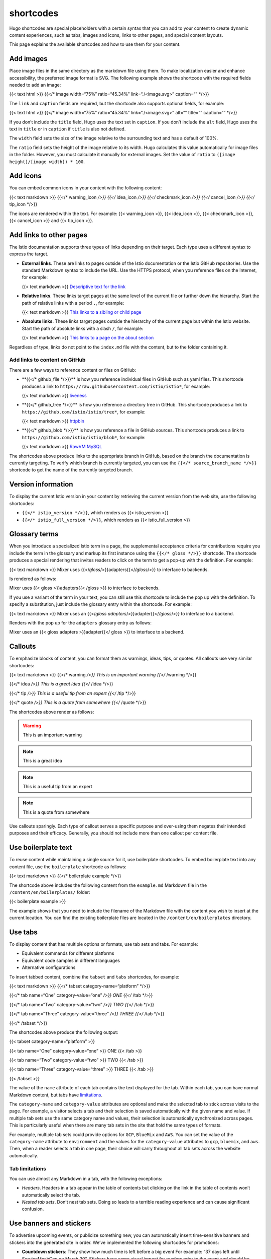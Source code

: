 shortcodes
====================================

Hugo shortcodes are special placeholders with a certain syntax that you
can add to your content to create dynamic content experiences, such as
tabs, images and icons, links to other pages, and special content
layouts.

This page explains the available shortcodes and how to use them for your
content.

Add images
----------

Place image files in the same directory as the markdown file using them.
To make localization easier and enhance accessibility, the preferred
image format is SVG. The following example shows the shortcode with the
required fields needed to add an image:

{{< text html >}} {{</\* image width=“75%” ratio=“45.34%”
link=“./<image.svg>” caption=“” \*/>}}

The ``link`` and ``caption`` fields are required, but the shortcode also
supports optional fields, for example:

{{< text html >}} {{</\* image width=“75%” ratio=“45.34%”
link=“./<image.svg>” alt=“” title=“” caption=“” \*/>}}

If you don’t include the ``title`` field, Hugo uses the text set in
``caption``. If you don’t include the ``alt`` field, Hugo uses the text
in ``title`` or in ``caption`` if ``title`` is also not defined.

The ``width`` field sets the size of the image relative to the
surrounding text and has a default of 100%.

The ``ratio`` field sets the height of the image relative to its width.
Hugo calculates this value automatically for image files in the folder.
However, you must calculate it manually for external images. Set the
value of ``ratio`` to ``([image height]/[image width]) * 100``.

Add icons
---------

You can embed common icons in your content with the following content:

{{< text markdown >}} {{</\* warning_icon */>}} {{</* idea_icon */>}}
{{</* checkmark_icon */>}} {{</* cancel_icon */>}} {{</* tip_icon \*/>}}


The icons are rendered within the text. For example: {{< warning_icon
>}}, {{< idea_icon >}}, {{< checkmark_icon >}}, {{< cancel_icon >}} and
{{< tip_icon >}}.

Add links to other pages
------------------------

The Istio documentation supports three types of links depending on their
target. Each type uses a different syntax to express the target.

-  **External links**. These are links to pages outside of the Istio
   documentation or the Istio GitHub repositories. Use the standard
   Markdown syntax to include the URL. Use the HTTPS protocol, when you
   reference files on the Internet, for example:

   {{< text markdown >}} `Descriptive text for the
   link <https://mysite/myfile.html>`_

-  **Relative links**. These links target pages at the same level of the
   current file or further down the hierarchy. Start the path of
   relative links with a period ``.``, for example:

   {{< text markdown >}} `This links to a sibling or child
   page <./sub-dir/child-page.html>`_

-  **Absolute links**. These links target pages outside the hierarchy of
   the current page but within the Istio website. Start the path of
   absolute links with a slash ``/``, for example:

   {{< text markdown >}} `This links to a page on the about
   section </about/page/>`_

Regardless of type, links do not point to the ``index.md`` file with the
content, but to the folder containing it.

Add links to content on GitHub
~~~~~~~~~~~~~~~~~~~~~~~~~~~~~~

There are a few ways to reference content or files on GitHub:

-  \**{{</\* github_file \*/>}}*\* is how you reference individual files
   in GitHub such as yaml files. This shortcode produces a link to
   ``https://raw.githubusercontent.com/istio/istio*``, for example:

   {{< text markdown >}}
   `liveness <%7B%7B%3C/*%20github_file%20*/%3E%7D%7D/samples/health-check/liveness-command.yaml>`_


-  \**{{</\* github_tree \*/>}}*\* is how you reference a directory tree
   in GitHub. This shortcode produces a link to
   ``https://github.com/istio/istio/tree*``, for example:

   {{< text markdown >}}
   `httpbin <%7B%7B%3C/*%20github_tree%20*/%3E%7D%7D/samples/httpbin>`_


-  \**{{</\* github_blob \*/>}}*\* is how you reference a file in GitHub
   sources. This shortcode produces a link to
   ``https://github.com/istio/istio/blob*``, for example:

   {{< text markdown >}} `RawVM
   MySQL <%7B%7B%3C/*%20github_blob%20*/%3E%7D%7D/samples/rawvm/README.md>`_


The shortcodes above produce links to the appropriate branch in GitHub,
based on the branch the documentation is currently targeting. To verify
which branch is currently targeted, you can use the
``{{</* source_branch_name */>}}`` shortcode to get the name of the
currently targeted branch.

Version information
-------------------

To display the current Istio version in your content by retrieving the
current version from the web site, use the following shortcodes:

-  ``{{</* istio_version */>}}``, which renders as {{< istio_version >}}
-  ``{{</* istio_full_version */>}}``, which renders as {{<
   istio_full_version >}}

Glossary terms
--------------

When you introduce a specialized Istio term in a page, the supplemental
acceptance criteria for contributions require you include the term in
the glossary and markup its first instance using the
``{{</* gloss */>}}`` shortcode. The shortcode produces a special
rendering that invites readers to click on the term to get a pop-up with
the definition. For example:

{{< text markdown >}} Mixer uses {{</*gloss*/>}}adapters{{</*/gloss*/>}}
to interface to backends.

Is rendered as follows:

Mixer uses {{< gloss >}}adapters{{< /gloss >}} to interface to backends.

If you use a variant of the term in your text, you can still use this
shortcode to include the pop up with the definition. To specify a
substitution, just include the glossary entry within the shortcode. For
example:

{{< text markdown >}} Mixer uses an {{</*gloss
adapters*/>}}adapter{{</*/gloss*/>}} to interface to a backend.

Renders with the pop up for the ``adapters`` glossary entry as follows:

Mixer uses an {{< gloss adapters >}}adapter{{</ gloss >}} to interface
to a backend.

Callouts
--------

To emphasize blocks of content, you can format them as warnings, ideas,
tips, or quotes. All callouts use very similar shortcodes:

{{< text markdown >}} {{</\* warning */>}} This is an important warning
{{</* /warning \*/>}}

{{</\* idea */>}} This is a great idea {{</* /idea \*/>}}

{{</\* tip */>}} This is a useful tip from an expert {{</* /tip \*/>}}

{{</\* quote */>}} This is a quote from somewhere {{</* /quote \*/>}}


The shortcodes above render as follows:

.. warning::

   This is an important warning

.. note::

   This is a great idea

.. note::

   This is a useful tip from an expert

.. note::

   This is a quote from somewhere

Use callouts sparingly. Each type of callout serves a specific purpose
and over-using them negates their intended purposes and their efficacy.
Generally, you should not include more than one callout per content
file.

Use boilerplate text
--------------------

To reuse content while maintaining a single source for it, use
boilerplate shortcodes. To embed boilerplate text into any content file,
use the ``boilerplate`` shortcode as follows:

{{< text markdown >}} {{</\* boilerplate example \*/>}}

The shortcode above includes the following content from the
``example.md`` Markdown file in the ``/content/en/boilerplates/``
folder:

{{< boilerplate example >}}

The example shows that you need to include the filename of the Markdown
file with the content you wish to insert at the current location. You
can find the existing boilerplate files are located in the
``/content/en/boilerplates`` directory.

Use tabs
--------

To display content that has multiple options or formats, use tab sets
and tabs. For example:

-  Equivalent commands for different platforms
-  Equivalent code samples in different languages
-  Alternative configurations

To insert tabbed content, combine the ``tabset`` and ``tabs``
shortcodes, for example:

{{< text markdown >}} {{</\* tabset category-name=“platform” \*/>}}

{{</\* tab name=“One” category-value=“one” */>}} ONE {{</* /tab \*/>}}

{{</\* tab name=“Two” category-value=“two” */>}} TWO {{</* /tab \*/>}}

{{</\* tab name=“Three” category-value=“three” */>}} THREE {{</* /tab
\*/>}}

{{</\* /tabset \*/>}}

The shortcodes above produce the following output:

{{< tabset category-name=“platform” >}}

{{< tab name=“One” category-value=“one” >}} ONE {{< /tab >}}

{{< tab name=“Two” category-value=“two” >}} TWO {{< /tab >}}

{{< tab name=“Three” category-value=“three” >}} THREE {{< /tab >}}

{{< /tabset >}}

The value of the ``name`` attribute of each tab contains the text
displayed for the tab. Within each tab, you can have normal Markdown
content, but tabs have `limitations <#tab-limitations>`_.

The ``category-name`` and ``category-value`` attributes are optional and
make the selected tab to stick across visits to the page. For example, a
visitor selects a tab and their selection is saved automatically with
the given name and value. If multiple tab sets use the same category
name and values, their selection is automatically synchronized across
pages. This is particularly useful when there are many tab sets in the
site that hold the same types of formats.

For example, multiple tab sets could provide options for ``GCP``,
``BlueMix`` and ``AWS``. You can set the value of the ``category-name``
attribute to ``environment`` and the values for the ``category-value``
attributes to ``gcp``, ``bluemix``, and ``aws``. Then, when a reader
selects a tab in one page, their choice will carry throughout all tab
sets across the website automatically.

Tab limitations
~~~~~~~~~~~~~~~

You can use almost any Markdown in a tab, with the following exceptions:

-  *Headers*. Headers in a tab appear in the table of contents but
   clicking on the link in the table of contents won’t automatically
   select the tab.

-  *Nested tab sets*. Don’t nest tab sets. Doing so leads to a terrible
   reading experience and can cause significant confusion.

Use banners and stickers
------------------------

To advertise upcoming events, or publicize something new, you can
automatically insert time-sensitive banners and stickers into the
generated site in order. We’ve implemented the following shortcodes for
promotions:

-  **Countdown stickers**: They show how much time is left before a big
   event For example: “37 days left until ServiceMeshCon on March 30”.
   Stickers have some visual impact for readers prior to the event and
   should be used sparingly.

-  **Banners**: They show a prominent message to readers about a
   significant event that is about to take place, is taking place, or
   has taken place. For example “Istio 1.5 has been released, download
   it today!” or “Join us at ServiceMeshCon on March 30”. Banners are
   full-screen slices displayed to readers during the event period.

To create banners and stickers, you create Markdown files in either the
``events/banners`` or ``events/stickers`` folders. Create one Markdown
file per event with dedicated front-matter fields to control their
behavior. The following table explains the available options:

.. raw:: html

   <table>

.. raw:: html

   <thead>

.. raw:: html

   <tr>

.. raw:: html

   <th>

Field

.. raw:: html

   </th>

.. raw:: html

   <th>

Description

.. raw:: html

   </th>

.. raw:: html

   </tr>

.. raw:: html

   </thead>

.. raw:: html

   <tbody>

.. raw:: html

   <tr>

.. raw:: html

   <td>

title

.. raw:: html

   </td>

.. raw:: html

   <td>

The name of the event. This is not displayed on the web site, it’s
intended for diagnostic messages.

.. raw:: html

   </td>

.. raw:: html

   </tr>

.. raw:: html

   <tr>

.. raw:: html

   <td>

period_start

.. raw:: html

   </td>

.. raw:: html

   <td>

The starting date at which to start displaying the item in YYYY-MM-DD
format. Instead of a date, this can also be the value latest_release,
which then uses the latest known Istio release as the start date. This
is useful when creating a banner saying “Istio x.y.z has just been
released”.

.. raw:: html

   </td>

.. raw:: html

   </tr>

.. raw:: html

   <tr>

.. raw:: html

   <td>

period_end

.. raw:: html

   </td>

.. raw:: html

   <td>

The last date on which to display the item in YYYY-MM-DD format. This
value is mutually exclusive with period_duration below.

.. raw:: html

   </td>

.. raw:: html

   </tr>

.. raw:: html

   <tr>

.. raw:: html

   <td>

period_duration

.. raw:: html

   </td>

.. raw:: html

   <td>

How many days to display the item to the user. This value is mutually
exclusive with period_end above.

.. raw:: html

   </td>

.. raw:: html

   </tr>

.. raw:: html

   <tr>

.. raw:: html

   <td>

max_impressions

.. raw:: html

   </td>

.. raw:: html

   <td>

How many times to show the content to the user during the event’s
period. A value of 3 would mean the first three pages visited by the
user during the period will display the content, and the content will be
hidden on subsequent page loads. A value of 0, or omitting the field
completely, results in the content being displayed on all page visits
during the period.

.. raw:: html

   </td>

.. raw:: html

   </tr>

.. raw:: html

   <tr>

.. raw:: html

   <td>

timeout

.. raw:: html

   </td>

.. raw:: html

   <td>

The amount of time the content is visible to the user on a given page.
After that much time passes, the item will be removed from the page.

.. raw:: html

   </td>

.. raw:: html

   </tr>

.. raw:: html

   <tr>

.. raw:: html

   <td>

link

.. raw:: html

   </td>

.. raw:: html

   <td>

You can specify a URL, which turns the whole item into a clickable
target. When the user clicks on the item, the item is no longer shown to
the user. The special value ``latest_release`` can be used here to
introduce a link to the current release’s announcement page.

.. raw:: html

   </td>

.. raw:: html

   </tr>

.. raw:: html

   </tbody>

.. raw:: html

   </table>
